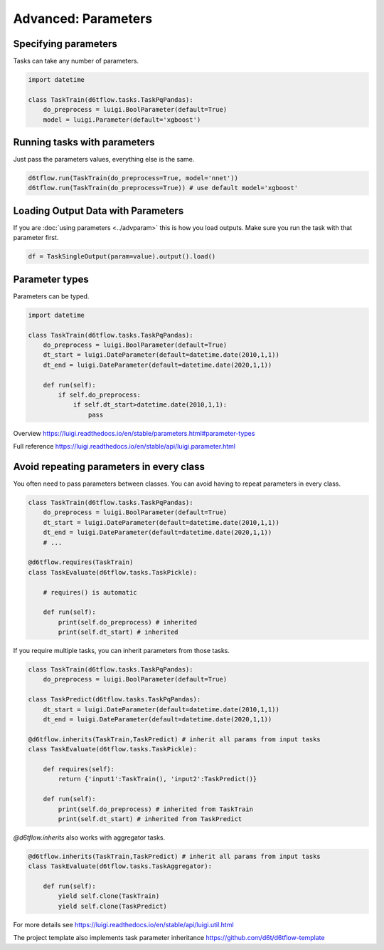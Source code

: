 Advanced: Parameters
==============================================

Specifying parameters
------------------------------------------------------------

Tasks can take any number of parameters.

.. code-block:: python

    import datetime

    class TaskTrain(d6tflow.tasks.TaskPqPandas):
        do_preprocess = luigi.BoolParameter(default=True)
        model = luigi.Parameter(default='xgboost')


Running tasks with parameters
------------------------------------------------------------

Just pass the parameters values, everything else is the same.

.. code-block:: python

    d6tflow.run(TaskTrain(do_preprocess=True, model='nnet'))
    d6tflow.run(TaskTrain(do_preprocess=True)) # use default model='xgboost'


Loading Output Data with Parameters
------------------------------------------------------------

If you are :doc:`using parameters <../advparam>` this is how you load outputs. Make sure you run the task with that parameter first.

.. code-block:: python

    df = TaskSingleOutput(param=value).output().load()


Parameter types
------------------------------------------------------------

Parameters can be typed.

.. code-block:: python

    import datetime

    class TaskTrain(d6tflow.tasks.TaskPqPandas):
        do_preprocess = luigi.BoolParameter(default=True)
        dt_start = luigi.DateParameter(default=datetime.date(2010,1,1))
        dt_end = luigi.DateParameter(default=datetime.date(2020,1,1))

        def run(self):
            if self.do_preprocess:
                if self.dt_start>datetime.date(2010,1,1):
                    pass

Overview https://luigi.readthedocs.io/en/stable/parameters.html#parameter-types

Full reference https://luigi.readthedocs.io/en/stable/api/luigi.parameter.html

Avoid repeating parameters in every class
------------------------------------------------------------

You often need to pass parameters between classes. You can avoid having to repeat parameters in every class.

.. code-block:: python


    class TaskTrain(d6tflow.tasks.TaskPqPandas):
        do_preprocess = luigi.BoolParameter(default=True)
        dt_start = luigi.DateParameter(default=datetime.date(2010,1,1))
        dt_end = luigi.DateParameter(default=datetime.date(2020,1,1))
        # ...

    @d6tflow.requires(TaskTrain)
    class TaskEvaluate(d6tflow.tasks.TaskPickle):

        # requires() is automatic

        def run(self):
            print(self.do_preprocess) # inherited
            print(self.dt_start) # inherited

If you require multiple tasks, you can inherit parameters from those tasks.

.. code-block:: python

    class TaskTrain(d6tflow.tasks.TaskPqPandas):
        do_preprocess = luigi.BoolParameter(default=True)

    class TaskPredict(d6tflow.tasks.TaskPqPandas):
        dt_start = luigi.DateParameter(default=datetime.date(2010,1,1))
        dt_end = luigi.DateParameter(default=datetime.date(2020,1,1))

    @d6tflow.inherits(TaskTrain,TaskPredict) # inherit all params from input tasks
    class TaskEvaluate(d6tflow.tasks.TaskPickle):

        def requires(self):
            return {'input1':TaskTrain(), 'input2':TaskPredict()}

        def run(self):
            print(self.do_preprocess) # inherited from TaskTrain
            print(self.dt_start) # inherited from TaskPredict

`@d6tflow.inherits` also works with aggregator tasks.

.. code-block:: python

    @d6tflow.inherits(TaskTrain,TaskPredict) # inherit all params from input tasks
    class TaskEvaluate(d6tflow.tasks.TaskAggregator):

        def run(self):
            yield self.clone(TaskTrain)
            yield self.clone(TaskPredict)

For more details see https://luigi.readthedocs.io/en/stable/api/luigi.util.html

The project template also implements task parameter inheritance https://github.com/d6t/d6tflow-template
